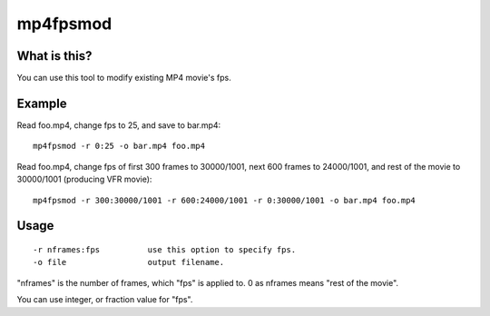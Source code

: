 =========
mp4fpsmod
=========

What is this?
-------------

You can use this tool to modify existing MP4 movie's fps.

Example
-------

Read foo.mp4, change fps to 25, and save to bar.mp4::

    mp4fpsmod -r 0:25 -o bar.mp4 foo.mp4

Read foo.mp4, change fps of first 300 frames to 30000/1001, next 600 frames to 24000/1001, and rest of the movie to 30000/1001 (producing VFR movie)::

    mp4fpsmod -r 300:30000/1001 -r 600:24000/1001 -r 0:30000/1001 -o bar.mp4 foo.mp4

Usage
-----

::

  -r nframes:fps          use this option to specify fps.
  -o file                 output filename.

"nframes" is the number of frames, which "fps" is applied to. 0 as nframes means "rest of the movie".

You can use integer, or fraction value for "fps".
